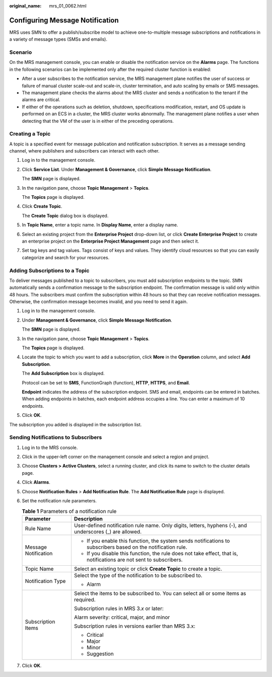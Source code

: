 :original_name: mrs_01_0062.html

.. _mrs_01_0062:

Configuring Message Notification
================================

MRS uses SMN to offer a publish/subscribe model to achieve one-to-multiple message subscriptions and notifications in a variety of message types (SMSs and emails).

Scenario
--------

On the MRS management console, you can enable or disable the notification service on the **Alarms** page. The functions in the following scenarios can be implemented only after the required cluster function is enabled:

-  After a user subscribes to the notification service, the MRS management plane notifies the user of success or failure of manual cluster scale-out and scale-in, cluster termination, and auto scaling by emails or SMS messages.
-  The management plane checks the alarms about the MRS cluster and sends a notification to the tenant if the alarms are critical.
-  If either of the operations such as deletion, shutdown, specifications modification, restart, and OS update is performed on an ECS in a cluster, the MRS cluster works abnormally. The management plane notifies a user when detecting that the VM of the user is in either of the preceding operations.

Creating a Topic
----------------

A topic is a specified event for message publication and notification subscription. It serves as a message sending channel, where publishers and subscribers can interact with each other.

#. Log in to the management console.

#. Click **Service List**. Under **Management & Governance**, click **Simple Message Notification**.

   The **SMN** page is displayed.

#. In the navigation pane, choose **Topic Management** > **Topics**.

   The **Topics** page is displayed.

#. Click **Create Topic**.

   The **Create Topic** dialog box is displayed.

#. In **Topic Name**, enter a topic name. In **Display Name**, enter a display name.

#. Select an existing project from the **Enterprise Project** drop-down list, or click **Create Enterprise Project** to create an enterprise project on the **Enterprise Project Management** page and then select it.

#. Set tag keys and tag values. Tags consist of keys and values. They identify cloud resources so that you can easily categorize and search for your resources.

.. _mrs_01_0062__section186691424145018:

Adding Subscriptions to a Topic
-------------------------------

To deliver messages published to a topic to subscribers, you must add subscription endpoints to the topic. SMN automatically sends a confirmation message to the subscription endpoint. The confirmation message is valid only within 48 hours. The subscribers must confirm the subscription within 48 hours so that they can receive notification messages. Otherwise, the confirmation message becomes invalid, and you need to send it again.

#. Log in to the management console.

#. Under **Management & Governance**, click **Simple Message Notification**.

   The **SMN** page is displayed.

#. In the navigation pane, choose **Topic Management** > **Topics**.

   The **Topics** page is displayed.

#. Locate the topic to which you want to add a subscription, click **More** in the **Operation** column, and select **Add Subscription**.

   The **Add Subscription** box is displayed.

   Protocol can be set to **SMS**, FunctionGraph (function), **HTTP**, **HTTPS**, and **Email**.

   **Endpoint** indicates the address of the subscription endpoint. SMS and email, endpoints can be entered in batches. When adding endpoints in batches, each endpoint address occupies a line. You can enter a maximum of 10 endpoints.

5. Click **OK**.

The subscription you added is displayed in the subscription list.

Sending Notifications to Subscribers
------------------------------------

#. Log in to the MRS console.
#. Click |image1| in the upper-left corner on the management console and select a region and project.
#. Choose **Clusters > Active Clusters**, select a running cluster, and click its name to switch to the cluster details page.
#. Click **Alarms**.
#. Choose **Notification Rules** > **Add Notification Rule**. The **Add Notification Rule** page is displayed.
#. Set the notification rule parameters.

   .. table:: **Table 1** Parameters of a notification rule

      +-----------------------------------+---------------------------------------------------------------------------------------------------------------------+
      | Parameter                         | Description                                                                                                         |
      +===================================+=====================================================================================================================+
      | Rule Name                         | User-defined notification rule name. Only digits, letters, hyphens (-), and underscores (_) are allowed.            |
      +-----------------------------------+---------------------------------------------------------------------------------------------------------------------+
      | Message Notification              | -  If you enable this function, the system sends notifications to subscribers based on the notification rule.       |
      |                                   | -  If you disable this function, the rule does not take effect, that is, notifications are not sent to subscribers. |
      +-----------------------------------+---------------------------------------------------------------------------------------------------------------------+
      | Topic Name                        | Select an existing topic or click **Create Topic** to create a topic.                                               |
      +-----------------------------------+---------------------------------------------------------------------------------------------------------------------+
      | Notification Type                 | Select the type of the notification to be subscribed to.                                                            |
      |                                   |                                                                                                                     |
      |                                   | -  Alarm                                                                                                            |
      +-----------------------------------+---------------------------------------------------------------------------------------------------------------------+
      | Subscription Items                | Select the items to be subscribed to. You can select all or some items as required.                                 |
      |                                   |                                                                                                                     |
      |                                   | Subscription rules in MRS 3.\ *x* or later:                                                                         |
      |                                   |                                                                                                                     |
      |                                   | Alarm severity: critical, major, and minor                                                                          |
      |                                   |                                                                                                                     |
      |                                   | Subscription rules in versions earlier than MRS 3.x:                                                                |
      |                                   |                                                                                                                     |
      |                                   | -  Critical                                                                                                         |
      |                                   | -  Major                                                                                                            |
      |                                   | -  Minor                                                                                                            |
      |                                   | -  Suggestion                                                                                                       |
      +-----------------------------------+---------------------------------------------------------------------------------------------------------------------+

#. Click **OK**.

.. |image1| image:: /_static/images/en-us_image_0000001295898140.png
